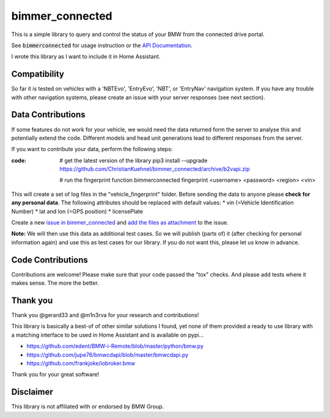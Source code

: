 bimmer_connected
================

This is a simple library to query and control the status of your BMW from
the connected drive portal.

See :code:`bimmerconnected` for usage instruction or the
`API Documentation <http://bimmer-connected.readthedocs.io/en/latest/>`_.

I wrote this library as I want to include it in Home Assistant.


Compatibility
-------------
So far it is tested on vehicles with a 'NBTEvo', 'EntryEvo', 'NBT', or 'EntryNav' navigation system. 
If you have any trouble with other navigation systems, please create an issue
with your server responses (see next section).


Data Contributions
------------------

If some features do not work for your vehicle, we would need the data
returned form the server to analyse this and potentially extend the code.
Different models and head unit generations lead to different responses from
the server.

If you want to contribute your data, perform the following steps:

:code:
    # get the latest version of the library
    pip3 install --upgrade https://github.com/ChristianKuehnel/bimmer_connected/archive/b2vapi.zip

    # run the fingerprint function
    bimmerconnected fingerprint <username> <password> <region> <vin>

This will create a set of log files in the "vehicle_fingerprint" folder.
Before sending the data to anyone please **check for any personal data**.
The following attributes should be replaced with default values:
* vin (=Vehicle Identification Number)
* lat and lon (=GPS position)
* licensePlate

Create a new
`issue in bimmer_connected <https://github.com/ChristianKuehnel/bimmer_connected/issues>`_
and
`add the files as attachment <https://help.github.com/articles/file-attachments-on-issues-and-pull-requests/>`_
to the issue.

**Note:** We will then use this data as additional test cases. So we will publish
(parts of) it (after checking for personal information again) and use
this as test cases for our library. If you do not want this, please
let us know in advance.

Code Contributions
------------------
Contributions are welcome! Please make sure that your code passed the "tox" checks.
And please add tests where it makes sense. The more the better.

.. image:: https://travis-ci.org/ChristianKuehnel/bimmer_connected.svg?branch=master
    :target: https://travis-ci.org/ChristianKuehnel/bimmer_connected
.. image:: https://coveralls.io/repos/github/ChristianKuehnel/bimmer_connected/badge.svg?branch=master
    :target: https://coveralls.io/github/ChristianKuehnel/bimmer_connected?branch=master

Thank you
---------

Thank you @gerard33 and @m1n3rva for your research and contributions!

This library is basically a best-of of other similar solutions I found,
yet none of them provided a ready to use library with a matching interface
to be used in Home Assistant and is available on pypi...

* https://github.com/edent/BMW-i-Remote/blob/master/python/bmw.py
* https://github.com/jupe76/bmwcdapi/blob/master/bmwcdapi.py
* https://github.com/frankjoke/iobroker.bmw

Thank you for your great software!

Disclaimer
----------
This library is not affiliated with or endorsed by BMW Group.

